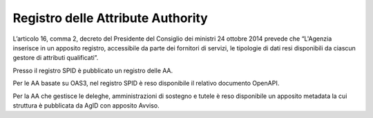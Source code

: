 Registro delle Attribute Authority
==================================

L’articolo 16, comma 2, decreto del Presidente del Consiglio dei
ministri 24 ottobre 2014 prevede che “L'Agenzia inserisce in un apposito
registro, accessibile da parte dei fornitori di servizi, le tipologie di
dati resi disponibili da ciascun gestore di attributi qualificati”.

Presso il registro SPID è pubblicato un registro delle AA.

Per le AA basate su OAS3, nel registro SPID è reso disponibile il
relativo documento OpenAPI.

Per la AA che gestisce le deleghe, amministrazioni di sostegno e tutele
è reso disponibile un apposito metadata la cui struttura è pubblicata da
AgID con apposito Avviso.
